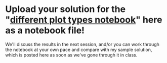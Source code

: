 #+OPTIONS: toc:nil
* Upload your solution for the "[[https://github.com/birkenkrahe/dsc101/blob/main/tests/problems/different_plots_problems_1.ipynb][different plot types notebook]]" here as a notebook file!

  We'll discuss the results in the next session, and/or you can work
  through the notebook at your own pace and compare with my sample
  solution, which is posted here as soon as we've gone through it in
  class.
